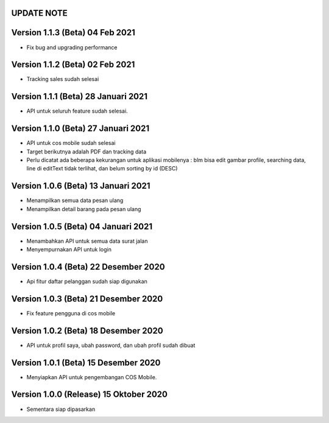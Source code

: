 *******************
UPDATE NOTE
*******************

*******************
Version 1.1.3 (Beta) 04 Feb 2021
*******************
* Fix bug and upgrading performance

*******************
Version 1.1.2 (Beta) 02 Feb 2021
*******************
* Tracking sales sudah selesai

*******************
Version 1.1.1 (Beta) 28 Januari 2021
*******************
* API untuk seluruh feature sudah selesai.

*******************
Version 1.1.0 (Beta) 27 Januari 2021
*******************
* API untuk cos mobile sudah selesai
* Target berikutnya adalah PDF dan tracking data
* Perlu dicatat ada beberapa kekurangan untuk aplikasi mobilenya : blm bisa edit gambar profile, searching data, line di editText tidak terlihat, dan belum sorting by id (DESC)

*******************
Version 1.0.6 (Beta) 13 Januari 2021
*******************
* Menampilkan semua data pesan ulang
* Menampilkan detail barang pada pesan ulang

*******************
Version 1.0.5 (Beta) 04 Januari 2021
*******************
* Menambahkan API untuk semua data surat jalan
* Menyempurnakan API untuk login

*******************
Version 1.0.4 (Beta) 22 Desember 2020
*******************
* Api fitur daftar pelanggan sudah siap digunakan

*******************
Version 1.0.3 (Beta) 21 Desember 2020
*******************
* Fix feature pengguna di cos mobile

*******************
Version 1.0.2 (Beta) 18 Desember 2020
*******************
* API untuk profil saya, ubah password, dan ubah profil sudah dibuat

*******************
Version 1.0.1 (Beta) 15 Desember 2020
*******************
* Menyiapkan API untuk pengembangan COS Mobile.

*******************
Version 1.0.0 (Release) 15 Oktober 2020
*******************
* Sementara siap dipasarkan